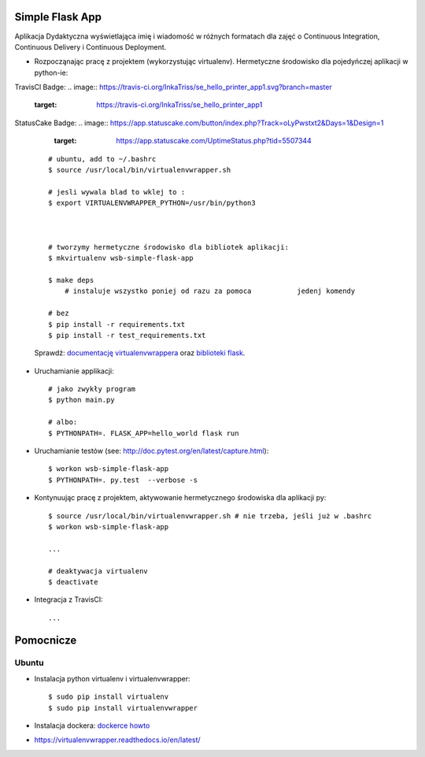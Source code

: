 Simple Flask App
================

Aplikacja Dydaktyczna wyświetlająca imię i wiadomość w różnych formatach dla zajęć
o Continuous Integration, Continuous Delivery i Continuous Deployment.

- Rozpocząnając pracę z projektem (wykorzystując virtualenv). Hermetyczne środowisko dla pojedyńczej aplikacji w python-ie:

TravisCl Badge:
.. image:: https://travis-ci.org/InkaTriss/se_hello_printer_app1.svg?branch=master
    :target: https://travis-ci.org/InkaTriss/se_hello_printer_app1

StatusCake Badge:
.. image:: https://app.statuscake.com/button/index.php?Track=oLyPwstxt2&Days=1&Design=1
    :target: https://app.statuscake.com/UptimeStatus.php?tid=5507344

  ::

    # ubuntu, add to ~/.bashrc
    $ source /usr/local/bin/virtualenvwrapper.sh

    # jesli wywala blad to wklej to :
    $ export VIRTUALENVWRAPPER_PYTHON=/usr/bin/python3



    # tworzymy hermetyczne środowisko dla bibliotek aplikacji:
    $ mkvirtualenv wsb-simple-flask-app

    $ make deps
	# instaluje wszystko poniej od razu za pomoca 		jedenj komendy

    # bez
    $ pip install -r requirements.txt
    $ pip install -r test_requirements.txt

  Sprawdź: `documentację virtualenvwrappera <https://virtualenvwrapper.readthedocs.io/en/latest/command_ref.html>`_ oraz `biblioteki flask <http://flask.pocoo.org>`_.

- Uruchamianie applikacji:

  ::

    # jako zwykły program
    $ python main.py

    # albo:
    $ PYTHONPATH=. FLASK_APP=hello_world flask run

- Uruchamianie testów (see: http://doc.pytest.org/en/latest/capture.html):

  ::

    $ workon wsb-simple-flask-app
    $ PYTHONPATH=. py.test  --verbose -s

- Kontynuując pracę z projektem, aktywowanie hermetycznego środowiska dla aplikacji py:

  ::

    $ source /usr/local/bin/virtualenvwrapper.sh # nie trzeba, jeśli już w .bashrc
    $ workon wsb-simple-flask-app

    ...

    # deaktywacja virtualenv
    $ deactivate

- Integracja z TravisCI:

  ::

    ...


Pomocnicze
==========

Ubuntu
------

- Instalacja python virtualenv i virtualenvwrapper:

  ::

    $ sudo pip install virtualenv
    $ sudo pip install virtualenvwrapper

- Instalacja dockera: `dockerce howto <https://docs.docker.com/install/linux/docker-ce/ubuntu/>`_


- https://virtualenvwrapper.readthedocs.io/en/latest/
